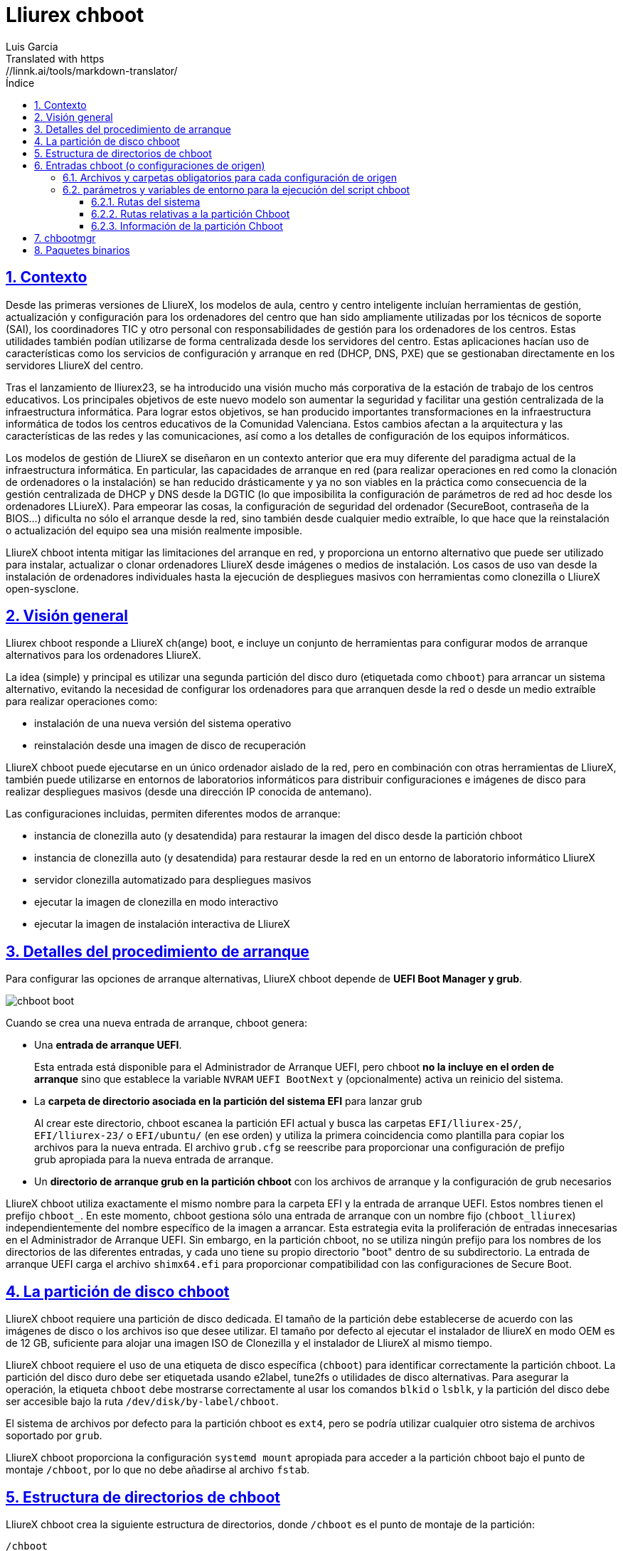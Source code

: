# Lliurex chboot
Luis Garcia
Translated with https://linnk.ai/tools/markdown-translator/
:compat-mode:
:toc:
:icons: font
:toc-title: Índice
:toclevels: 3
:doctype: article
:experimental:
:icons: font
:sectanchors:
:sectlinks:
:sectnums:
:imagesdir: ./images

## Contexto
Desde las primeras versiones de LliureX, los modelos de aula, centro y centro inteligente incluían herramientas de gestión, actualización y configuración para los ordenadores del centro que han sido ampliamente utilizadas por los técnicos de soporte (SAI), los coordinadores TIC y otro personal con responsabilidades de gestión para los ordenadores de los centros.
Estas utilidades también podían utilizarse de forma centralizada desde los servidores del centro. Estas aplicaciones hacían uso de características como los servicios de configuración y arranque en red (DHCP, DNS, PXE) que se gestionaban directamente en los servidores LliureX del centro.

Tras el lanzamiento de lliurex23, se ha introducido una visión mucho más corporativa de la estación de trabajo de los centros educativos.
Los principales objetivos de este nuevo modelo son aumentar la seguridad y facilitar una gestión centralizada de la infraestructura informática.
Para lograr estos objetivos, se han producido importantes transformaciones en la infraestructura informática de todos los centros educativos de la Comunidad Valenciana. Estos cambios afectan a la arquitectura y las características de las redes y las comunicaciones, así como a los detalles de configuración de los equipos informáticos.

Los modelos de gestión de LliureX se diseñaron en un contexto anterior que era muy diferente del paradigma actual de la infraestructura informática.
En particular, las capacidades de arranque en red (para realizar operaciones en red como la clonación de ordenadores o la instalación) se han reducido drásticamente y ya no son viables en la práctica como consecuencia de la gestión centralizada de DHCP y DNS desde la DGTIC (lo que imposibilita la configuración de parámetros de red ad hoc desde los ordenadores LLiureX).
Para empeorar las cosas, la configuración de seguridad del ordenador (SecureBoot, contraseña de la BIOS...) dificulta no sólo el arranque desde la red, sino también desde cualquier medio extraíble, lo que hace que la reinstalación o actualización del equipo sea una misión realmente imposible.

LliureX chboot intenta mitigar las limitaciones del arranque en red, y proporciona un entorno alternativo que puede ser utilizado para instalar, actualizar o clonar ordenadores LliureX desde imágenes o medios de instalación. Los casos de uso van desde la instalación de ordenadores individuales hasta la ejecución de despliegues masivos con herramientas como clonezilla o LliureX open-sysclone.

## Visión general
Lliurex chboot responde a LliureX ch(ange) boot, e incluye un conjunto de herramientas para configurar modos de arranque alternativos para los ordenadores LliureX.

La idea (simple) y principal es utilizar una segunda partición del disco duro (etiquetada como `chboot`) para arrancar un sistema alternativo, evitando la necesidad de configurar los ordenadores para que arranquen desde la red o desde un medio extraíble para realizar operaciones como:

* instalación de una nueva versión del sistema operativo
* reinstalación desde una imagen de disco de recuperación

LliureX chboot puede ejecutarse en un único ordenador aislado de la red, pero en combinación con otras herramientas de LliureX, también puede utilizarse en entornos de laboratorios informáticos para distribuir configuraciones e imágenes de disco para realizar despliegues masivos (desde una dirección IP conocida de antemano).

Las configuraciones incluidas, permiten diferentes modos de arranque:

- instancia de clonezilla auto (y desatendida) para restaurar la imagen del disco desde la partición chboot
- instancia de clonezilla auto (y desatendida) para restaurar desde la red en un entorno de laboratorio informático LliureX
- servidor clonezilla automatizado para despliegues masivos
- ejecutar la imagen de clonezilla en modo interactivo
- ejecutar la imagen de instalación interactiva de LliureX

## Detalles del procedimiento de arranque
Para configurar las opciones de arranque alternativas, LliureX chboot depende de ***UEFI Boot Manager y grub***.

image::chboot-boot.svg[]

Cuando se crea una nueva entrada de arranque, chboot genera:

- Una ***entrada de arranque UEFI***.

> Esta entrada está disponible para el Administrador de Arranque UEFI, pero chboot ***no la incluye en el orden de arranque*** sino que establece la variable `NVRAM` `UEFI BootNext` y (opcionalmente) activa un reinicio del sistema.

- La ***carpeta de directorio asociada en la partición del sistema EFI*** para lanzar grub

> Al crear este directorio, chboot escanea la partición EFI actual y busca las carpetas `EFI/lliurex-25/`, `EFI/lliurex-23/` o `EFI/ubuntu/` (en ese orden) y utiliza la primera coincidencia como plantilla para copiar los archivos para la nueva entrada. El archivo `grub.cfg` se reescribe para proporcionar una configuración de prefijo grub apropiada para la nueva entrada de arranque.

- Un ***directorio de arranque grub en la partición chboot*** con los archivos de arranque y la configuración de grub necesarios

LliureX chboot utiliza exactamente el mismo nombre para la carpeta EFI y la entrada de arranque UEFI. Estos nombres tienen el prefijo `chboot_`. En este momento, chboot gestiona sólo una entrada de arranque con un nombre fijo (`chboot_lliurex`) independientemente del nombre específico de la imagen a arrancar. Esta estrategia evita la proliferación de entradas innecesarias en el Administrador de Arranque UEFI.
Sin embargo, en la partición chboot, no se utiliza ningún prefijo para los nombres de los directorios de las diferentes entradas, y cada uno tiene su propio directorio "boot" dentro de su subdirectorio.
La entrada de arranque UEFI carga el archivo `shimx64.efi` para proporcionar compatibilidad con las configuraciones de Secure Boot.

## La partición de disco chboot
LliureX chboot requiere una partición de disco dedicada. El tamaño de la partición debe establecerse de acuerdo con las imágenes de disco o los archivos iso que desee utilizar. El tamaño por defecto al ejecutar el instalador de lliureX en modo OEM es de 12 GB, suficiente para alojar una imagen ISO de Clonezilla y el instalador de LliureX al mismo tiempo.

LliureX chboot requiere el uso de una etiqueta de disco específica (`chboot`) para identificar correctamente la partición chboot. La partición del disco duro debe ser etiquetada usando e2label, tune2fs o utilidades de disco alternativas. Para asegurar la operación, la etiqueta `chboot` debe mostrarse correctamente al usar los comandos `blkid` o `lsblk`, y la partición del disco debe ser accesible bajo la ruta `/dev/disk/by-label/chboot`.

El sistema de archivos por defecto para la partición chboot es `ext4`, pero se podría utilizar cualquier otro sistema de archivos soportado por `grub`.

LliureX chboot proporciona la configuración `systemd mount` apropiada para acceder a la partición chboot bajo el punto de montaje `/chboot`, por lo que no debe añadirse al archivo `fstab`.

## Estructura de directorios de chboot
LliureX chboot crea la siguiente estructura de directorios, donde `/chboot` es el punto de montaje de la partición:
```
/chboot
└── lliurex-chboot
    ├── imgs
    ├── isos
    └── srcs
        ├── ENTRY_FOLDER_1
        ...
        └── ENTRY_FOLDER_n
```

- `lliurex-chboot`: Directorio base para todo lo relacionado con LliureX chboot.
  - `lliurex-chboot/imgs`: directorio de imágenes de clonezilla
  - `lliurex-chboot/isos`: directorio para archivos iso de arranque
  - `lliurex-chboot/srcs`: configuraciones de arranque (fuente) de chboot

## Entradas chboot (o configuraciones de origen)
Una entrada chboot (también conocida como configuración de origen) es una carpeta de directorio que contiene toda la información necesaria para configurar una opción de arranque alternativa. La herramienta `chbootmgr` busca entradas en la carpeta lliurex-chboot/srcs.

> NOTA: La partición chboot no se monta automáticamente al inicio, por lo que para instalar entradas chboot desde un paquete Debian, no es seguro intentar dejar caer los archivos directamente en `/chboot`. La forma correcta es ponerlos en otra ruta y usar `chbootmgr install` en `postinstall` u otros scripts de mantenimiento.

Este es un ejemplo del árbol de entradas chboot:
```
/chboot
└── lliurex-chboot
    └── srcs
        ├── ENTRY_FOLDER1
        │   ├── chboot.cfg
        │   ├── boot
        │   └── hooks
        │       ├── install
        │       ├── uninstall
        │       ├── check
        │       ├── prepare
        │       ├── free_up
        │       └── mk_grub
        ├── ENTRY_FOLDER2
            .....
```

Las entradas Chboot son gestionadas por la herramienta chbootmgr. La siguiente figura resume las opciones más importantes.

image::chboot-entry-life-cyle.svg[]

### Archivos y carpetas obligatorios para cada configuración de origen ###

- `chboot.cfg` (archivo): Incluye la descripción y otra información sobre la entrada. La estructura y la sintaxis del archivo son similares a los archivos `debian/control`.
- `boot` (dir): Este directorio debe incluir todos los archivos necesarios para arrancar la entrada, como la carpeta /boot/grub de un sistema linux estándar (ej. vmlinuz, initrd, archivos squashfs, configuraciones ...). Cuando la entrada chboot se activa, chboot crea una configuración grub en la partición EFI que espera un archivo `grub.cfg` en esta carpeta.
- `hooks` (dir): La carpeta hooks debe incluir los siguientes ejecutables:
  - `install`: El script es un script "oneshot", y se llama sólo una vez, sólo para copiar/instalar la entrada en la partición chboot la primera vez. Recibe la ruta completa del directorio boot como primer argumento (`/$CHBOOT_MOUNT/$CHBOOT_SRCDIR/$ENTRY_NAME/boot`). El estado de salida del script se ignora silenciosamente.
  - `uninstall`: Se llama antes de la eliminación de la entrada chboot.
  - `check`: LliureX chboot ejecuta este script para asegurar que la configuración de origen está lista para usar y puede ser iniciada. Es sólo un script de prueba para comprobar la presencia de los archivos y configuraciones requeridos sin tratar de arreglar nada. El script recibe la ruta completa de su directorio boot (`/chboot/lliurex-chboot/srcs/ENTRY_FOLDER/boot`) como primer argumento. Un estado de salida distinto de cero indica que la entrada no está lista, y la salida estándar se muestra como una explicación del problema.
  - `prepare`: El uso previsto de este script es descargar/instalar/generar ***TODOS*** los archivos necesarios para preparar la entrada chboot para el arranque (excepto el archivo grub.cfg, que se crea más tarde ejecutando `mk-grub`). Como en el caso anterior, el primer argumento del script es la ruta completa de su directorio boot, pero puede utilizar cualquier tipo de argumentos adicionales arbitrarios. El estado de salida y la salida estándar de este script se muestran al usuario después de la ejecución, pero el estado de preparación de la entrada chboot se determina por el resultado de la ejecución del script `check`.
  - `free_up`: Este script no es ejecutado automáticamente por chboot para gestionar las entradas, pero puede ser invocado por el usuario para reducir el uso del espacio en disco (ej. para borrar isos descargados o archivos de imagen). Podría considerarse como lo opuesto al script de configuración.
  - `mk_grub`: La salida estándar de este script se utiliza para generar el archivo grub.cfg en la partición chboot. Funciona de forma similar a los scripts en /etc/grub.d/.

### parámetros y variables de entorno para la ejecución del script chboot
Todos los scripts hook tienen acceso a las siguientes variables de entorno:

#### Rutas del sistema
- `CHBOOT_MOUNT`: punto de montaje para la partición chboot (por defecto `/chboot`). El resto de las variables de entorno son relativas a este punto de montaje para reflejar las rutas dentro de la partición chboot.

#### Rutas relativas a la partición Chboot
- `CHBOOT_BASEDIR`: directorio base para todo lo relacionado con chboot (por defecto `/lliurex-chboot`)
- `CHBOOT_ISODIR` : carpeta de archivos iso (por defecto `$CHBOOT_BASEDIR/isos`)
- `CHBOOT_IMGDIR` : directorio para almacenar imágenes de clonezilla (por defecto `$CHBOOT_BASEDIR/imgs`)
- `CHBOOT_SRCDIR` : directorio base de las configuraciones de origen de chboot (por defecto `$CHBOOT_BASEDIR/srcs`)
- `CHBOOT_BOOTDIR`: este directorio alberga el directorio de arranque grub para las fuentes chboot, como la carpeta `/boot` en un sistema linux estándar (por defecto `$CHBOOT_BASEDIR/boot`)

#### Información de la partición Chboot
- `CHBOOT_UUID`: `UUID` de la partición chboot
- `CHBOOT_PART`: dispositivo de partición de disco chboot

## chbootmgr
Esta es la herramienta de gestión para chboot. La sintaxis y las opciones disponibles son:

```
Usage: chbootmgr {configure|unconfigure|mount|umount|list}
       chbootmgr show CHBOOT_ENTRY
       chbootmgr prepare CHBOOT_ENTRY [PREPARE OPTIONAL PARAMETERS ...]
       chbootmgr boot-next CHBOOT_ENTRY
       chbootmgr boot [+SECONDS] CHBOOT_ENTRY
```

## Paquetes binarios
* **lliurex-chboot**

